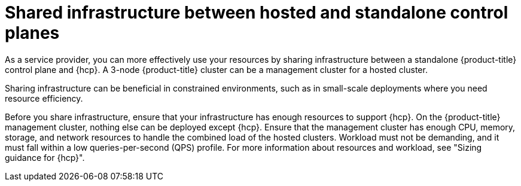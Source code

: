 // Module included in the following assemblies:
// * hosted-control-planes/hcp-prepare/hcp-sizing-guidance.adoc

:_mod-docs-content-type: CONCEPT
[id="hcp-shared-infra_{context}"]
= Shared infrastructure between hosted and standalone control planes

As a service provider, you can more effectively use your resources by sharing infrastructure between a standalone {product-title} control plane and {hcp}. A 3-node {product-title} cluster can be a management cluster for a hosted cluster. 

Sharing infrastructure can be beneficial in constrained environments, such as in small-scale deployments where you need resource efficiency.

Before you share infrastructure, ensure that your infrastructure has enough resources to support {hcp}. On the {product-title} management cluster, nothing else can be deployed except {hcp}. Ensure that the management cluster has enough CPU, memory, storage, and network resources to handle the combined load of the hosted clusters. Workload must not be demanding, and it must fall within a low queries-per-second (QPS) profile. For more information about resources and workload, see "Sizing guidance for {hcp}".